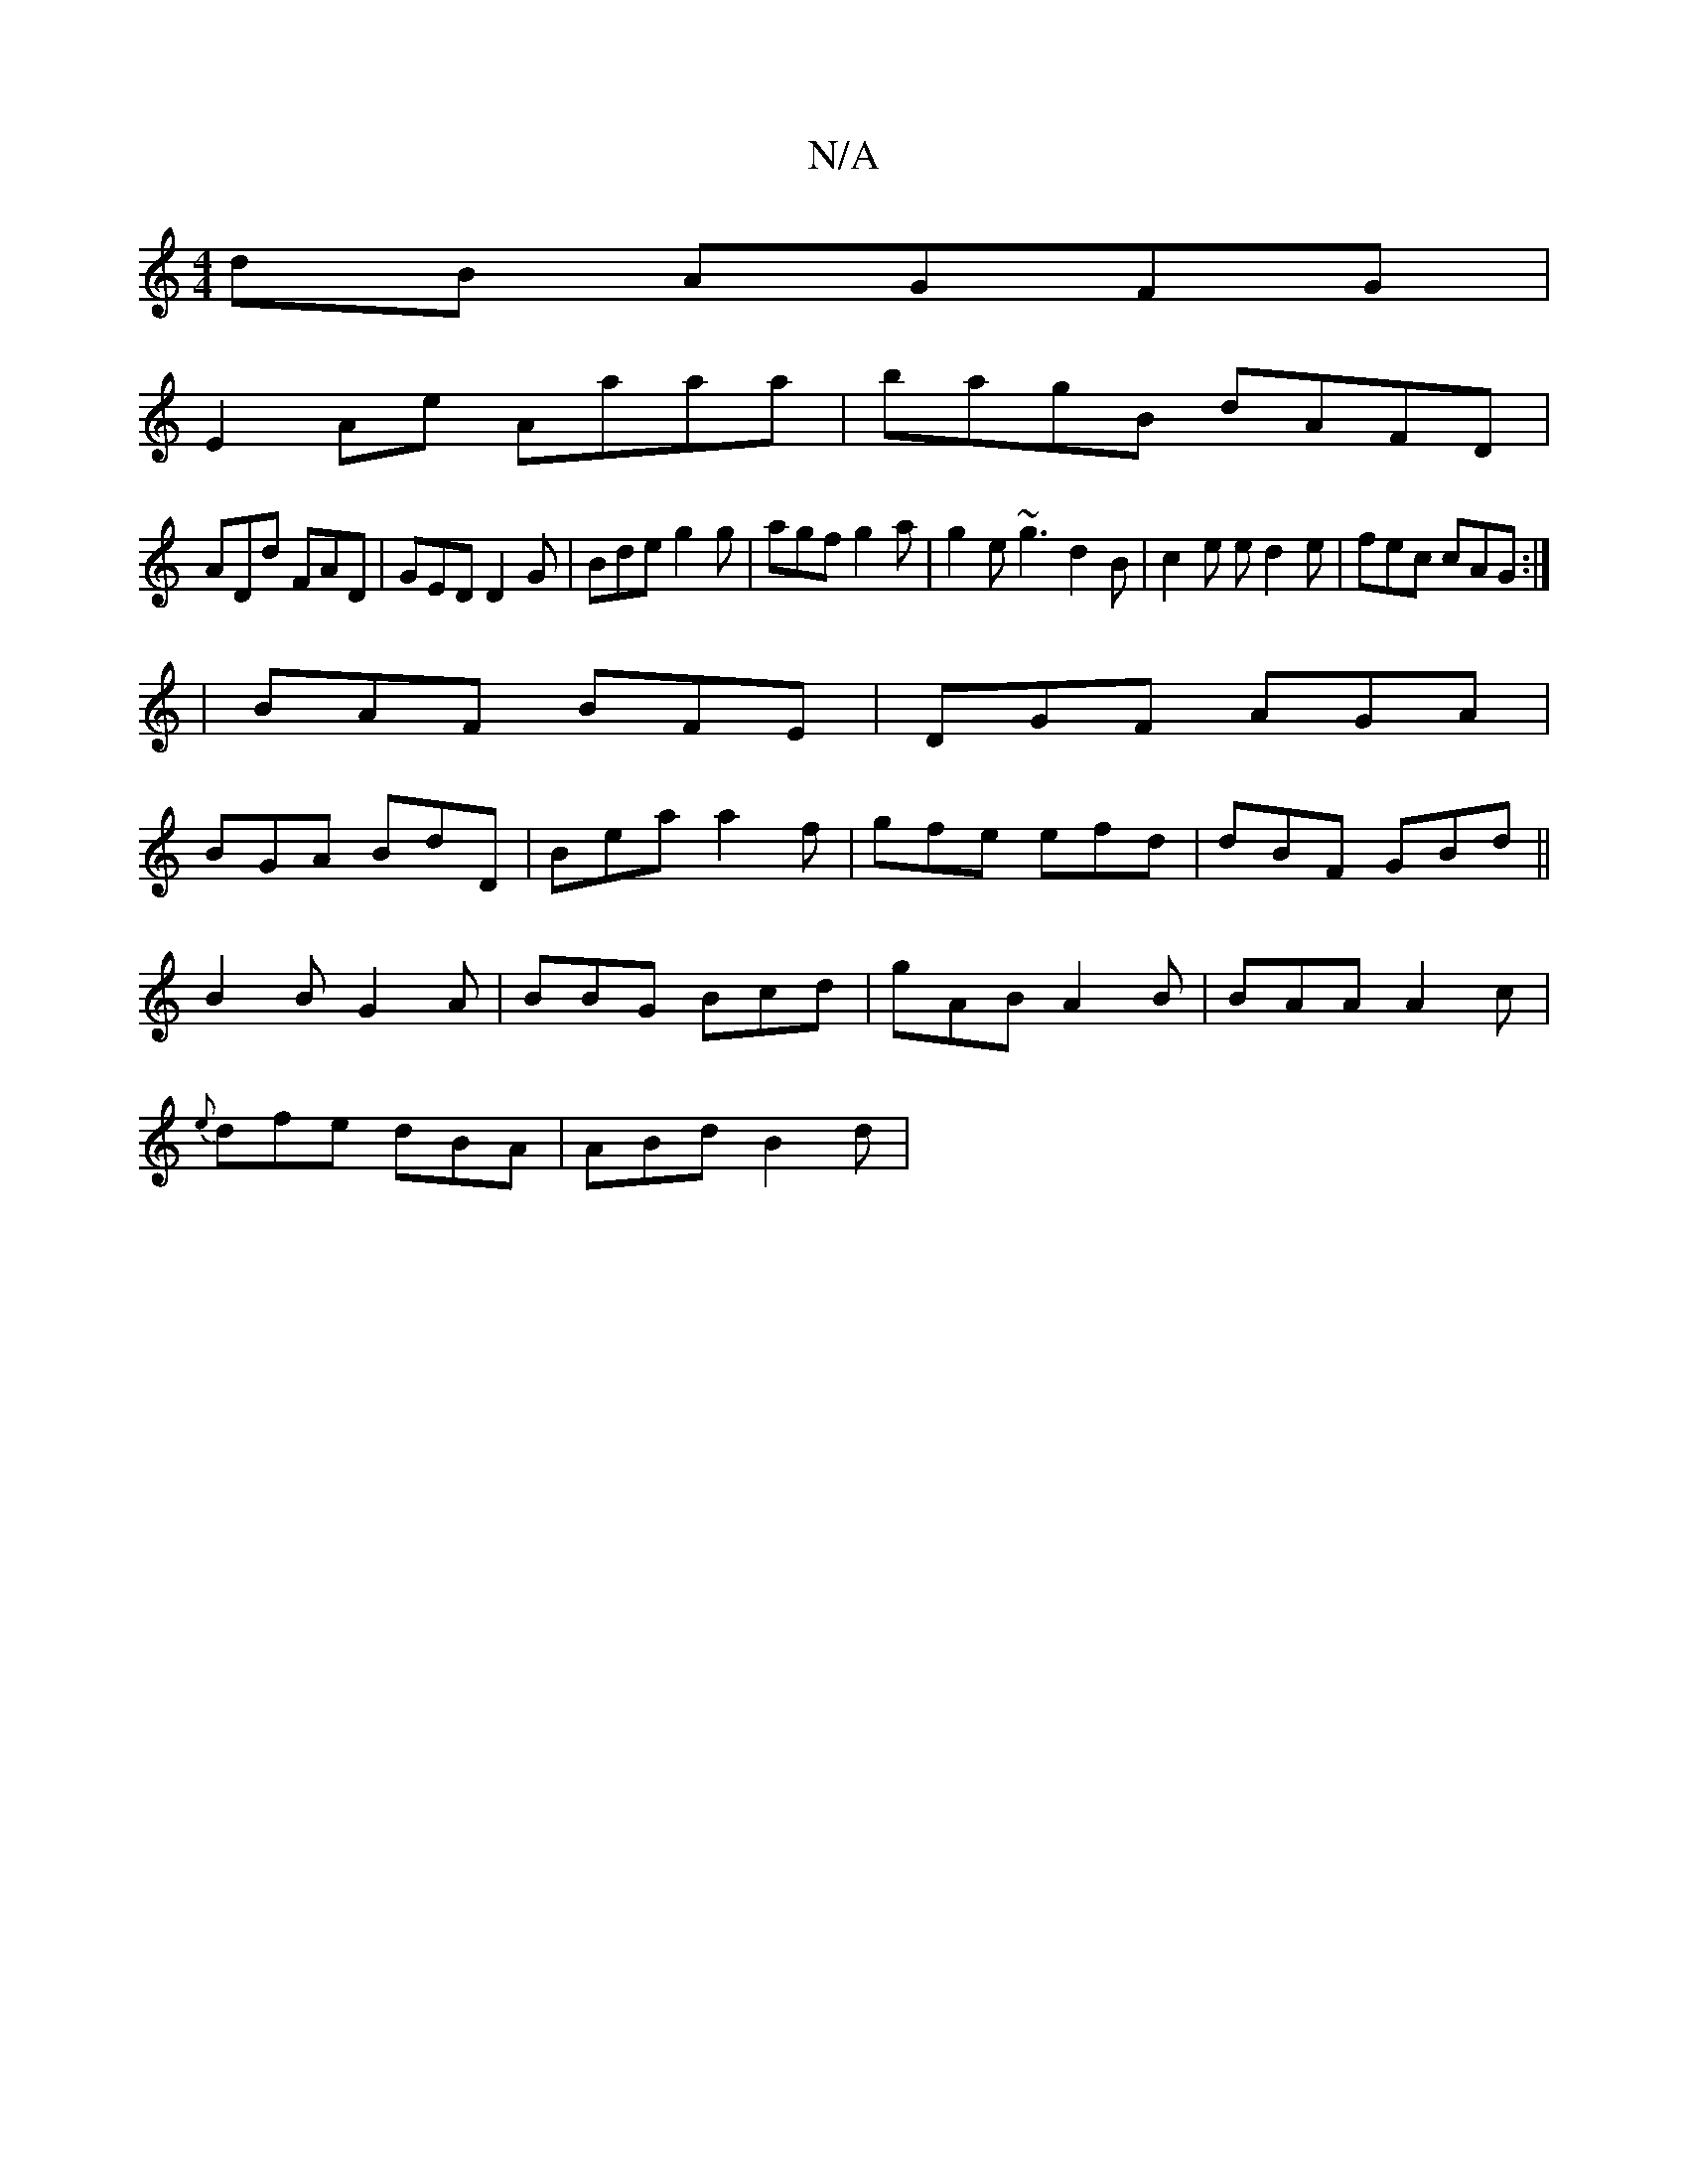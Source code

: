 X:1
T:N/A
M:4/4
R:N/A
K:Cmajor
dB AGFG|
E2 Ae Aaaa|bagB dAFD|
ADd FAD|GED D2G|Bde g2g|agf g2a|g2e ~g3 d2B|c2e ed2e|fec cAG:|
|BAF BFE|DGF AGA|
BGA BdD|Bea a2f|gfe efd|dBF GBd||
B2B G2 A|BBG Bcd|gAB A2 B|BAA A2c|
{e}dfe dBA|ABd B2d|